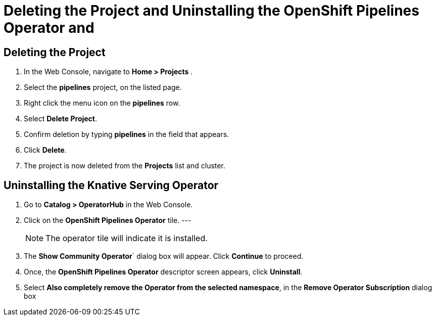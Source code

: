 = Deleting the Project and Uninstalling the OpenShift Pipelines Operator and 

== Deleting the Project

. In the Web Console, navigate to **Home > Projects** . 

. Select the **pipelines** project, on the listed page. 

. Right click the menu icon on the **pipelines** row.

. Select **Delete Project**.

. Confirm deletion by typing **pipelines** in the field that appears. 

. Click **Delete**.

. The project is now deleted from the **Projects** list and cluster.




== Uninstalling the Knative Serving Operator

. Go to **Catalog > OperatorHub** in the Web Console. 

. Click on the **OpenShift Pipelines Operator** tile. 
---
+
NOTE: The operator tile will indicate it is installed.
 
. The **Show Community Operator**` dialog box will appear. Click **Continue** to proceed.

. Once, the **OpenShift Pipelines Operator** descriptor screen appears, click **Uninstall**.

. Select **Also completely remove the Operator from the selected namespace**, in the **Remove Operator Subscription** dialog box 

.Click **Remove**.


